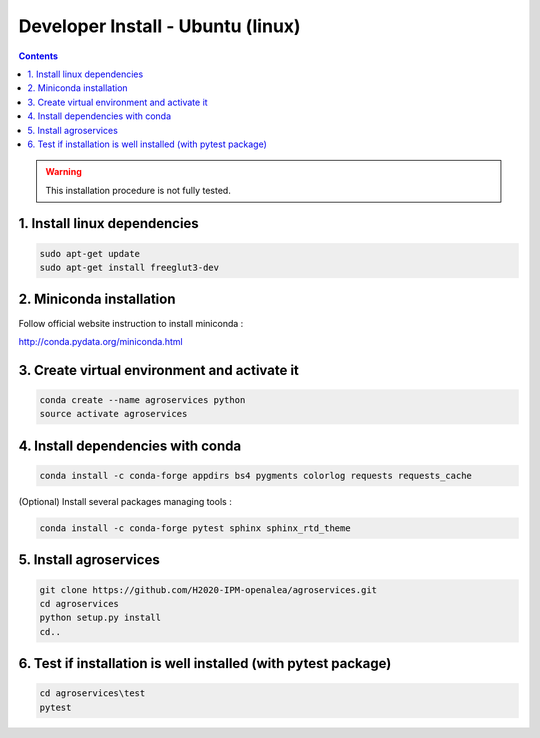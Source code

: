 =================================================
Developer Install - Ubuntu (linux)
=================================================

.. contents::

.. warning::
    This installation procedure is not fully tested.

1. Install linux dependencies
-----------------------------
.. code:: shell  

    sudo apt-get update
    sudo apt-get install freeglut3-dev

2. Miniconda installation
-------------------------

Follow official website instruction to install miniconda :

http://conda.pydata.org/miniconda.html

3. Create virtual environment and activate it
---------------------------------------------

.. code:: shell

    conda create --name agroservices python
    source activate agroservices


4. Install dependencies with conda
----------------------------------

.. code:: shell

    conda install -c conda-forge appdirs bs4 pygments colorlog requests requests_cache  

(Optional) Install several packages managing tools :

.. code:: shell
    
    conda install -c conda-forge pytest sphinx sphinx_rtd_theme

5. Install agroservices
-----------------------
.. code:: shell

    git clone https://github.com/H2020-IPM-openalea/agroservices.git
    cd agroservices
    python setup.py install
    cd..

6. Test if installation is well installed (with pytest package)
---------------------------------------------------------------
.. code:: shell

    cd agroservices\test
    pytest 